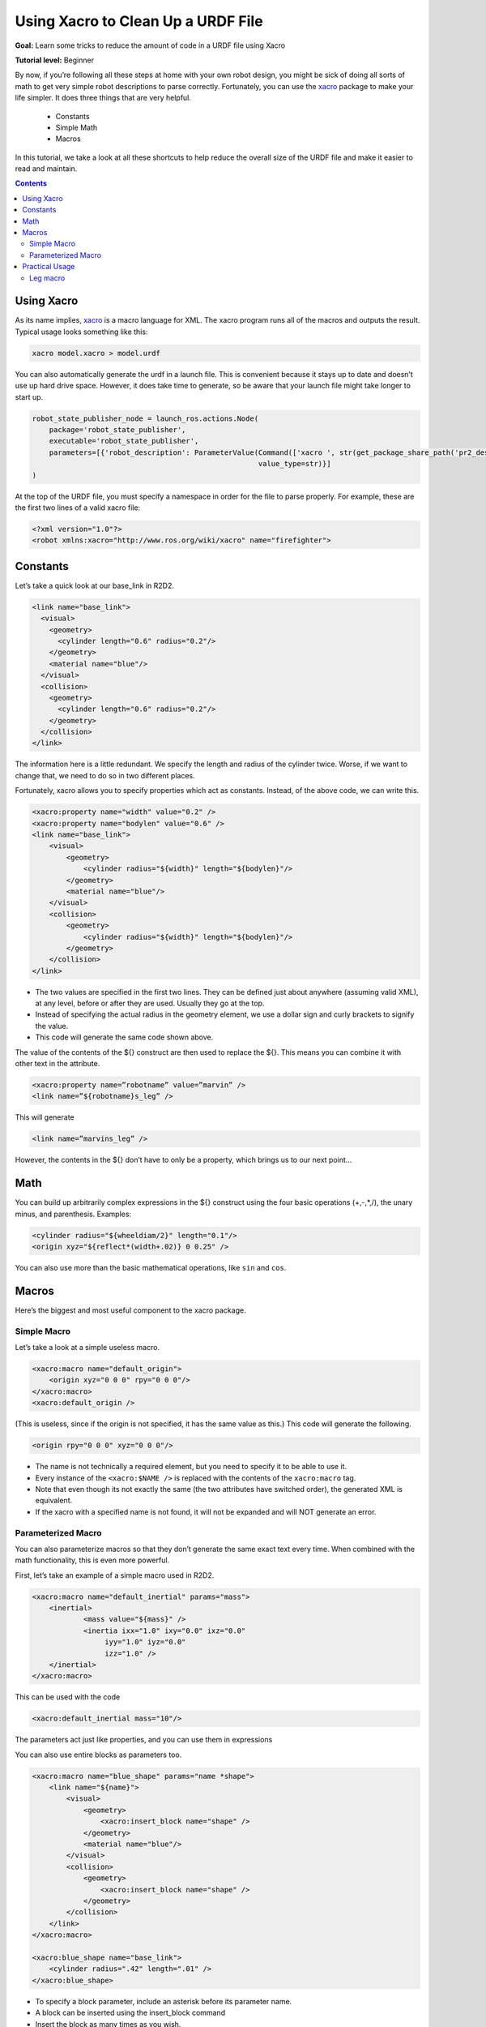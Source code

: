.. _URDFXacro:

Using Xacro to Clean Up a URDF File
===================================

**Goal:** Learn some tricks to reduce the amount of code in a URDF file using Xacro

**Tutorial level:** Beginner

By now, if you’re following all these steps at home with your own robot design, you might be sick of doing all sorts of math to get very simple robot descriptions to parse correctly.
Fortunately, you can use the `xacro <https://index.ros.org/p/xacro>`_ package to make your life simpler.
It does three things that are very helpful.

 * Constants
 * Simple Math
 * Macros

In this tutorial, we take a look at all these shortcuts to help reduce the overall size of the URDF file and make it easier to read and maintain.

.. contents:: Contents
   :depth: 2
   :local:

Using Xacro
-----------
As its name implies, `xacro <https://index.ros.org/p/xacro>`_ is a macro language for XML.
The xacro program runs all of the macros and outputs the result.
Typical usage looks something like this:

.. code-block:: console

   xacro model.xacro > model.urdf

You can also automatically generate the urdf in a launch file.
This is convenient because it stays up to date and doesn’t use up hard drive space.
However, it does take time to generate, so be aware that your launch file might take longer to start up.

.. code-block:: python

    robot_state_publisher_node = launch_ros.actions.Node(
        package='robot_state_publisher',
        executable='robot_state_publisher',
        parameters=[{'robot_description': ParameterValue(Command(['xacro ', str(get_package_share_path('pr2_description') / 'robots/pr2.urdf.xacro')]),
                                                         value_type=str)}]
    )

At the top of the URDF file, you must specify a namespace in order for the file to parse properly.
For example, these are the first two lines of a valid xacro file:

.. code-block:: xml

    <?xml version="1.0"?>
    <robot xmlns:xacro="http://www.ros.org/wiki/xacro" name="firefighter">

Constants
---------
Let’s take a quick look at our base_link in R2D2.

.. code-block:: xml

  <link name="base_link">
    <visual>
      <geometry>
        <cylinder length="0.6" radius="0.2"/>
      </geometry>
      <material name="blue"/>
    </visual>
    <collision>
      <geometry>
        <cylinder length="0.6" radius="0.2"/>
      </geometry>
    </collision>
  </link>

The information here is a little redundant.
We specify the length and radius of the cylinder twice.
Worse, if we want to change that, we need to do so in two different places.

Fortunately, xacro allows you to specify properties which act as constants.
Instead, of the above code, we can write this.

.. code-block:: xml

    <xacro:property name="width" value="0.2" />
    <xacro:property name="bodylen" value="0.6" />
    <link name="base_link">
        <visual>
            <geometry>
                <cylinder radius="${width}" length="${bodylen}"/>
            </geometry>
            <material name="blue"/>
        </visual>
        <collision>
            <geometry>
                <cylinder radius="${width}" length="${bodylen}"/>
            </geometry>
        </collision>
    </link>

* The two values are specified in the first two lines.
  They can be defined just about anywhere (assuming valid XML), at any level, before or after they are used.
  Usually they go at the top.
* Instead of specifying the actual radius in the geometry element, we use a dollar sign and curly brackets to signify the value.
* This code will generate the same code shown above.

The value of the contents of the ${} construct are then used to replace the ${}.
This means you can combine it with other text in the attribute.

.. code-block:: xml

    <xacro:property name=”robotname” value=”marvin” />
    <link name=”${robotname}s_leg” />

This will generate

.. code-block:: xml

    <link name=”marvins_leg” />

However, the contents in the ${} don’t have to only be a property, which brings us to our next point...

Math
----
You can build up arbitrarily complex expressions in the ${} construct using the four basic operations (+,-,*,/), the unary minus, and parenthesis.
Examples:

.. code-block:: xml

    <cylinder radius="${wheeldiam/2}" length="0.1"/>
    <origin xyz="${reflect*(width+.02)} 0 0.25" />

You can also use more than the basic mathematical operations, like ``sin`` and ``cos``.

Macros
------
Here’s the biggest and most useful component to the xacro package.

Simple Macro
^^^^^^^^^^^^
Let’s take a look at a simple useless macro.

.. code-block:: xml

    <xacro:macro name="default_origin">
        <origin xyz="0 0 0" rpy="0 0 0"/>
    </xacro:macro>
    <xacro:default_origin />

(This is useless, since if the origin is not specified, it has the same value as this.) This code will generate the following.

.. code-block:: xml

    <origin rpy="0 0 0" xyz="0 0 0"/>

* The name is not technically a required element, but you need to specify it to be able to use it.
* Every instance of the ``<xacro:$NAME />`` is replaced with the contents of the ``xacro:macro`` tag.
* Note that even though its not exactly the same (the two attributes have switched order), the generated XML is equivalent.
* If the xacro with a specified name is not found, it will not be expanded and will NOT generate an error.

Parameterized Macro
^^^^^^^^^^^^^^^^^^^
You can also parameterize macros so that they don’t generate the same exact text every time.
When combined with the math functionality, this is even more powerful.

First, let’s take an example of a simple macro used in R2D2.

.. code-block:: xml

    <xacro:macro name="default_inertial" params="mass">
        <inertial>
                <mass value="${mass}" />
                <inertia ixx="1.0" ixy="0.0" ixz="0.0"
                     iyy="1.0" iyz="0.0"
                     izz="1.0" />
        </inertial>
    </xacro:macro>

This can be used with the code

.. code-block:: xml

    <xacro:default_inertial mass="10"/>

The parameters act just like properties, and you can use them in expressions

You can also use entire blocks as parameters too.

.. code-block:: xml

    <xacro:macro name="blue_shape" params="name *shape">
        <link name="${name}">
            <visual>
                <geometry>
                    <xacro:insert_block name="shape" />
                </geometry>
                <material name="blue"/>
            </visual>
            <collision>
                <geometry>
                    <xacro:insert_block name="shape" />
                </geometry>
            </collision>
        </link>
    </xacro:macro>

    <xacro:blue_shape name="base_link">
        <cylinder radius=".42" length=".01" />
    </xacro:blue_shape>

* To specify a block parameter, include an asterisk before its parameter name.
* A block can be inserted using the insert_block command
* Insert the block as many times as you wish.

Practical Usage
---------------
The xacro language is rather flexible in what it allows you to do.
Here are a few useful ways that xacro is used in the `R2D2 model <https://github.com/ros/urdf_tutorial/blob/master/urdf/08-macroed.urdf.xacro>`_, in addition to the default inertial macro shown above.

To see the model generated by a xacro file, run the same command as with previous tutorials:

.. code-block:: console

  ros2 launch urdf_tutorial display.launch.py model:=urdf/08-macroed.urdf.xacro

(The launch file has been running the xacro command this whole time, but since there were no macros to expand, it didn't matter)

Leg macro
^^^^^^^^^
Often you want to create multiple similar looking objects in different locations.
You can use a macro and some simple math to reduce the amount of code you have to write, like we do with R2’s two legs.

.. code-block:: xml

    <xacro:macro name="leg" params="prefix reflect">
        <link name="${prefix}_leg">
            <visual>
                <geometry>
                    <box size="${leglen} 0.1 0.2"/>
                </geometry>
                <origin xyz="0 0 -${leglen/2}" rpy="0 ${pi/2} 0"/>
                <material name="white"/>
            </visual>
            <collision>
                <geometry>
                    <box size="${leglen} 0.1 0.2"/>
                </geometry>
                <origin xyz="0 0 -${leglen/2}" rpy="0 ${pi/2} 0"/>
            </collision>
            <xacro:default_inertial mass="10"/>
        </link>

        <joint name="base_to_${prefix}_leg" type="fixed">
            <parent link="base_link"/>
            <child link="${prefix}_leg"/>
            <origin xyz="0 ${reflect*(width+.02)} 0.25" />
        </joint>
        <!-- A bunch of stuff cut -->
    </xacro:macro>
    <xacro:leg prefix="right" reflect="1" />
    <xacro:leg prefix="left" reflect="-1" />

* Common Trick 1: Use a name prefix to get two similarly named objects.
* Common Trick 2: Use math to calculate joint origins.
  In the case that you change the size of your robot, changing a property with some math to calculate the joint offset will save a lot of trouble.
* Common Trick 3: Using a reflect parameter, and setting it to 1 or -1.
  See how we use the reflect parameter to put the legs on either side of the body in the base_to_${prefix}_leg origin.
